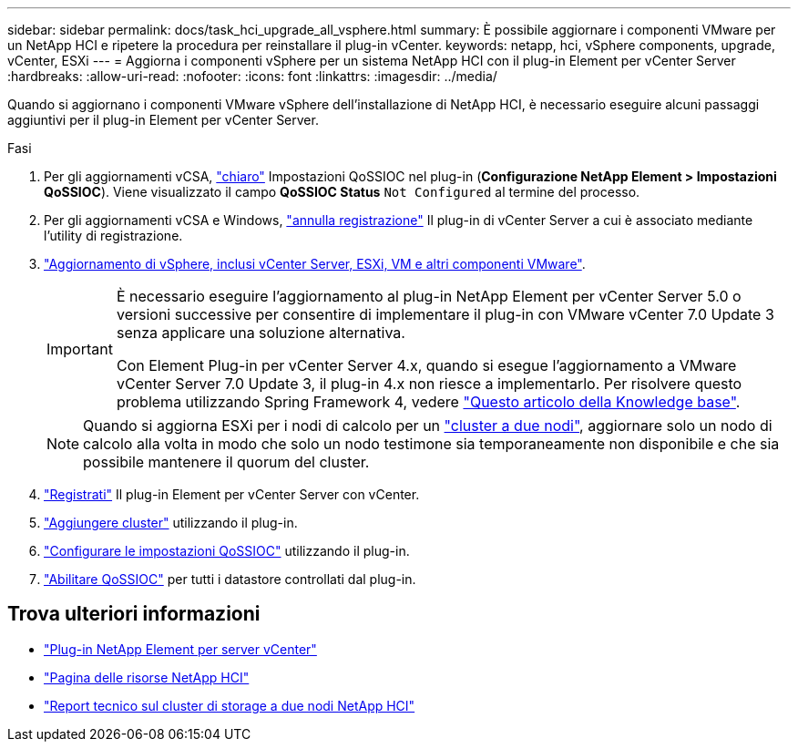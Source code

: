---
sidebar: sidebar 
permalink: docs/task_hci_upgrade_all_vsphere.html 
summary: È possibile aggiornare i componenti VMware per un NetApp HCI e ripetere la procedura per reinstallare il plug-in vCenter. 
keywords: netapp, hci, vSphere components, upgrade, vCenter, ESXi 
---
= Aggiorna i componenti vSphere per un sistema NetApp HCI con il plug-in Element per vCenter Server
:hardbreaks:
:allow-uri-read: 
:nofooter: 
:icons: font
:linkattrs: 
:imagesdir: ../media/


[role="lead"]
Quando si aggiornano i componenti VMware vSphere dell'installazione di NetApp HCI, è necessario eseguire alcuni passaggi aggiuntivi per il plug-in Element per vCenter Server.

.Fasi
. Per gli aggiornamenti vCSA, https://docs.netapp.com/us-en/vcp/vcp_task_qossioc.html#clear-qossioc-settings["chiaro"^] Impostazioni QoSSIOC nel plug-in (*Configurazione NetApp Element > Impostazioni QoSSIOC*). Viene visualizzato il campo *QoSSIOC Status* `Not Configured` al termine del processo.
. Per gli aggiornamenti vCSA e Windows, https://docs.netapp.com/us-en/vcp/task_vcp_unregister.html["annulla registrazione"^] Il plug-in di vCenter Server a cui è associato mediante l'utility di registrazione.
. https://docs.vmware.com/en/VMware-vSphere/6.7/com.vmware.vcenter.upgrade.doc/GUID-7AFB6672-0B0B-4902-B254-EE6AE81993B2.html["Aggiornamento di vSphere, inclusi vCenter Server, ESXi, VM e altri componenti VMware"^].
+
[IMPORTANT]
====
È necessario eseguire l'aggiornamento al plug-in NetApp Element per vCenter Server 5.0 o versioni successive per consentire di implementare il plug-in con VMware vCenter 7.0 Update 3 senza applicare una soluzione alternativa.

Con Element Plug-in per vCenter Server 4.x, quando si esegue l'aggiornamento a VMware vCenter Server 7.0 Update 3, il plug-in 4.x non riesce a implementarlo. Per risolvere questo problema utilizzando Spring Framework 4, vedere https://kb.netapp.com/Advice_and_Troubleshooting/Hybrid_Cloud_Infrastructure/NetApp_HCI/vCenter_plug-in_deployment_fails_after_upgrading_vCenter_to_version_7.0_U3["Questo articolo della Knowledge base"^].

====
+

NOTE: Quando si aggiorna ESXi per i nodi di calcolo per un https://www.netapp.com/pdf.html?item=/media/9489-tr-4823.pdf["cluster a due nodi"^], aggiornare solo un nodo di calcolo alla volta in modo che solo un nodo testimone sia temporaneamente non disponibile e che sia possibile mantenere il quorum del cluster.

. https://docs.netapp.com/us-en/vcp/vcp_task_getstarted.html#register-the-plug-in-with-vcenter["Registrati"^] Il plug-in Element per vCenter Server con vCenter.
. https://docs.netapp.com/us-en/vcp/vcp_task_getstarted.html#add-storage-clusters-for-use-with-the-plug-in["Aggiungere cluster"^] utilizzando il plug-in.
. https://docs.netapp.com/us-en/vcp/vcp_task_getstarted.html#configure-qossioc-settings-using-the-plug-in["Configurare le impostazioni QoSSIOC"^] utilizzando il plug-in.
. https://docs.netapp.com/us-en/vcp/vcp_task_qossioc.html#enabling-qossioc-automation-on-datastores["Abilitare QoSSIOC"^] per tutti i datastore controllati dal plug-in.




== Trova ulteriori informazioni

* https://docs.netapp.com/us-en/vcp/index.html["Plug-in NetApp Element per server vCenter"^]
* https://www.netapp.com/hybrid-cloud/hci-documentation/["Pagina delle risorse NetApp HCI"^]
* https://www.netapp.com/pdf.html?item=/media/9489-tr-4823.pdf["Report tecnico sul cluster di storage a due nodi NetApp HCI"^]

